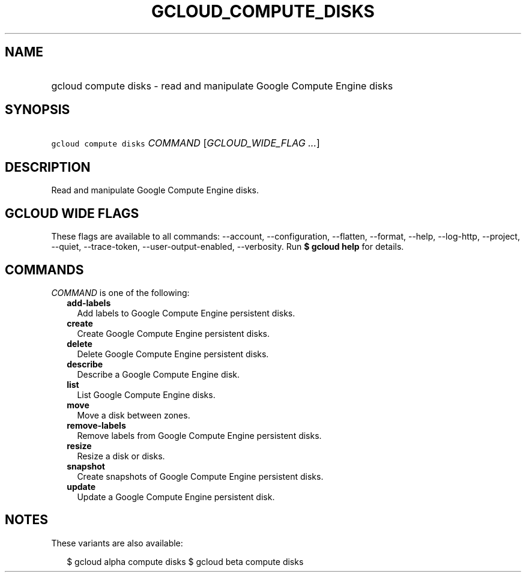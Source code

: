 
.TH "GCLOUD_COMPUTE_DISKS" 1



.SH "NAME"
.HP
gcloud compute disks \- read and manipulate Google Compute Engine disks



.SH "SYNOPSIS"
.HP
\f5gcloud compute disks\fR \fICOMMAND\fR [\fIGCLOUD_WIDE_FLAG\ ...\fR]



.SH "DESCRIPTION"

Read and manipulate Google Compute Engine disks.



.SH "GCLOUD WIDE FLAGS"

These flags are available to all commands: \-\-account, \-\-configuration,
\-\-flatten, \-\-format, \-\-help, \-\-log\-http, \-\-project, \-\-quiet,
\-\-trace\-token, \-\-user\-output\-enabled, \-\-verbosity. Run \fB$ gcloud
help\fR for details.



.SH "COMMANDS"

\f5\fICOMMAND\fR\fR is one of the following:

.RS 2m
.TP 2m
\fBadd\-labels\fR
Add labels to Google Compute Engine persistent disks.

.TP 2m
\fBcreate\fR
Create Google Compute Engine persistent disks.

.TP 2m
\fBdelete\fR
Delete Google Compute Engine persistent disks.

.TP 2m
\fBdescribe\fR
Describe a Google Compute Engine disk.

.TP 2m
\fBlist\fR
List Google Compute Engine disks.

.TP 2m
\fBmove\fR
Move a disk between zones.

.TP 2m
\fBremove\-labels\fR
Remove labels from Google Compute Engine persistent disks.

.TP 2m
\fBresize\fR
Resize a disk or disks.

.TP 2m
\fBsnapshot\fR
Create snapshots of Google Compute Engine persistent disks.

.TP 2m
\fBupdate\fR
Update a Google Compute Engine persistent disk.


.RE
.sp

.SH "NOTES"

These variants are also available:

.RS 2m
$ gcloud alpha compute disks
$ gcloud beta compute disks
.RE

